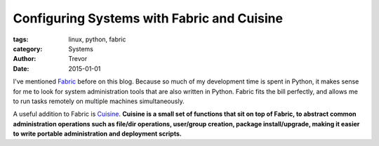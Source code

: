 Configuring Systems with Fabric and Cuisine
===========================================

:tags: linux, python, fabric
:category: Systems
:author: Trevor
:date: 2015-01-01


I've mentioned Fabric_ before on this blog.  Because so much of my development time is spent in Python, it makes
sense for me to look for system administration tools that are also written in Python.  Fabric fits the bill
perfectly, and allows me to run tasks remotely on multiple machines simultaneously.

.. _Fabric: http://fabric.readthedocs.org/en/1.8/


A useful addition to Fabric is Cuisine_.  **Cuisine is a small set of functions that sit on top of Fabric,
to abstract common administration operations such as file/dir operations, user/group creation,
package install/upgrade, making it easier to write portable administration and deployment scripts.**

.. _Cuisine: https://github.com/sebastien/cuisine
